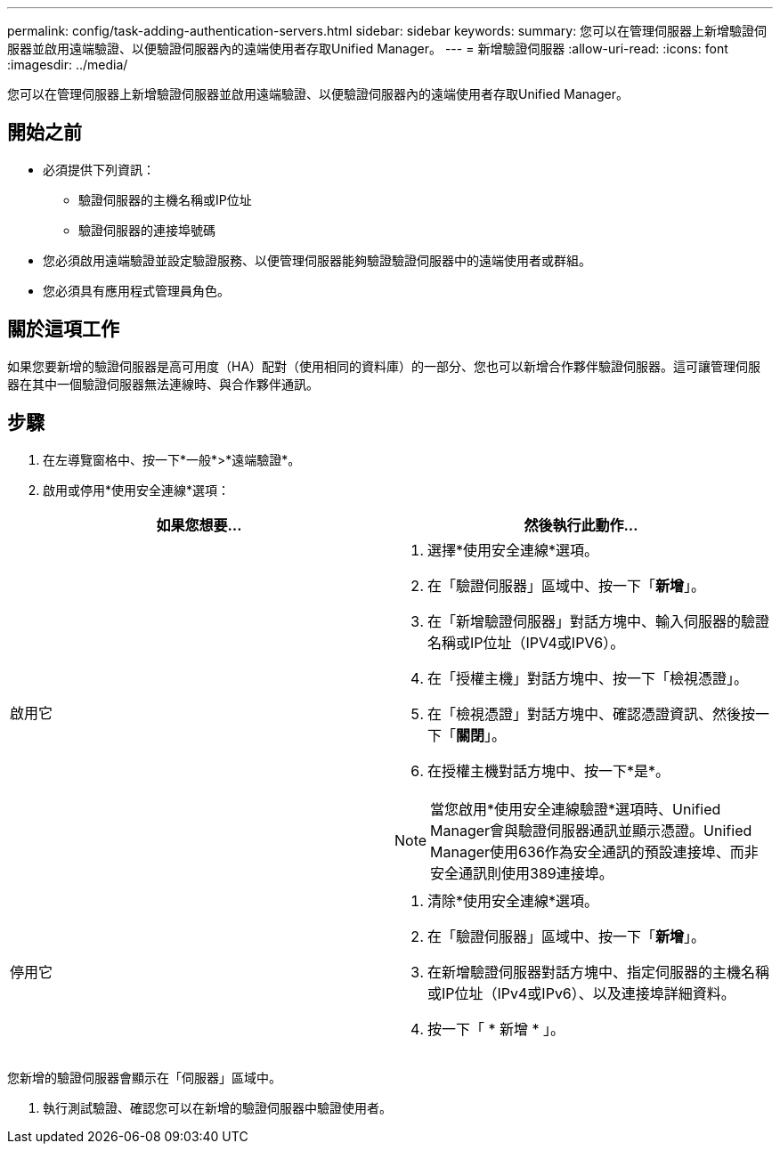 ---
permalink: config/task-adding-authentication-servers.html 
sidebar: sidebar 
keywords:  
summary: 您可以在管理伺服器上新增驗證伺服器並啟用遠端驗證、以便驗證伺服器內的遠端使用者存取Unified Manager。 
---
= 新增驗證伺服器
:allow-uri-read: 
:icons: font
:imagesdir: ../media/


[role="lead"]
您可以在管理伺服器上新增驗證伺服器並啟用遠端驗證、以便驗證伺服器內的遠端使用者存取Unified Manager。



== 開始之前

* 必須提供下列資訊：
+
** 驗證伺服器的主機名稱或IP位址
** 驗證伺服器的連接埠號碼


* 您必須啟用遠端驗證並設定驗證服務、以便管理伺服器能夠驗證驗證伺服器中的遠端使用者或群組。
* 您必須具有應用程式管理員角色。




== 關於這項工作

如果您要新增的驗證伺服器是高可用度（HA）配對（使用相同的資料庫）的一部分、您也可以新增合作夥伴驗證伺服器。這可讓管理伺服器在其中一個驗證伺服器無法連線時、與合作夥伴通訊。



== 步驟

. 在左導覽窗格中、按一下*一般*>*遠端驗證*。
. 啟用或停用*使用安全連線*選項：


[cols="2*"]
|===
| 如果您想要... | 然後執行此動作... 


 a| 
啟用它
 a| 
. 選擇*使用安全連線*選項。
. 在「驗證伺服器」區域中、按一下「*新增*」。
. 在「新增驗證伺服器」對話方塊中、輸入伺服器的驗證名稱或IP位址（IPV4或IPV6）。
. 在「授權主機」對話方塊中、按一下「檢視憑證」。
. 在「檢視憑證」對話方塊中、確認憑證資訊、然後按一下「*關閉*」。
. 在授權主機對話方塊中、按一下*是*。


[NOTE]
====
當您啟用*使用安全連線驗證*選項時、Unified Manager會與驗證伺服器通訊並顯示憑證。Unified Manager使用636作為安全通訊的預設連接埠、而非安全通訊則使用389連接埠。

====


 a| 
停用它
 a| 
. 清除*使用安全連線*選項。
. 在「驗證伺服器」區域中、按一下「*新增*」。
. 在新增驗證伺服器對話方塊中、指定伺服器的主機名稱或IP位址（IPv4或IPv6）、以及連接埠詳細資料。
. 按一下「 * 新增 * 」。


|===
您新增的驗證伺服器會顯示在「伺服器」區域中。

. 執行測試驗證、確認您可以在新增的驗證伺服器中驗證使用者。

